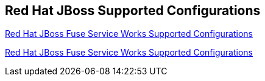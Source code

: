 :awestruct-layout: product-resources
:awestruct-status: yellow
:awestruct-issues: [DEVELOPER-52]

== Red Hat JBoss Supported Configurations

https://access.redhat.com/site/articles/626513[Red Hat JBoss Fuse Service Works Supported Configurations]

https://access.redhat.com/site/articles/626493[Red Hat JBoss Fuse Service Works Supported Configurations]


